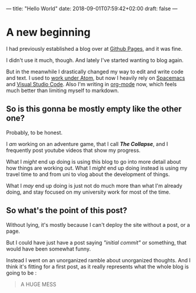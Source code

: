 ---
title: "Hello World"
date: 2018-09-01T07:59:42+02:00
draft: false
---
* A new beginning
I had previously established a blog over at [[http://facelesspanda.github.io][Github Pages]], and it was fine.

I didn't use it much, though. And lately I've started wanting to blog again.

But in the meanwhile I drastically changed my way to edit and write code and text.
I used to [[https://facelesspanda.github.io/2016-10-02-my-atom-setup/][work under Atom]], but now I heavily rely on [[http://spacemacs.org/][Spacemacs]] and [[https://code.visualstudio.com/][Visual Studio Code]].
Also I'm writing in [[https://orgmode.org/][org-mode]] now, which feels much better than limiting myself to markdown.

** So is this gonna be mostly empty like the other one?
Probably, to be honest.

I /am/ working on an adventure game, that I call */The Collapse/*,
and I frequently post youtube videos that show my progress.

What I /might/ end up doing is using this blog to go into more detail about how things are working out.
What I /might/ end up doing instead is using my travel time to and from uni to
vlog about the development of things.

What I /may/ end up doing is just not do much more than what I'm already doing,
and stay focused on my university work for most of the time.

** So what's the point of this post?
Without lying, it's mostly because I can't deploy the site without a post, or a page.

But I could have just have a post saying /"initial commit"/ or something,
that would have been somewhat funny.

Instead I went on an unorganized ramble about unorganized thoughts.
And I think it's fitting for a first post, as it really represents
what the whole blog is going to be :

#+BEGIN_QUOTE
A HUGE MESS
#+END_QUOTE
